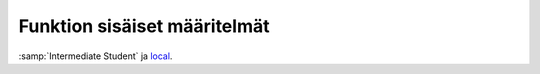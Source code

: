 Funktion sisäiset määritelmät
=============================
:samp:`Intermediate Student` ja `local <http://www.ccs.neu.edu/home/matthias/HtDP2e/part_three.html#(part._sec~3alocal-definitions)>`_.
